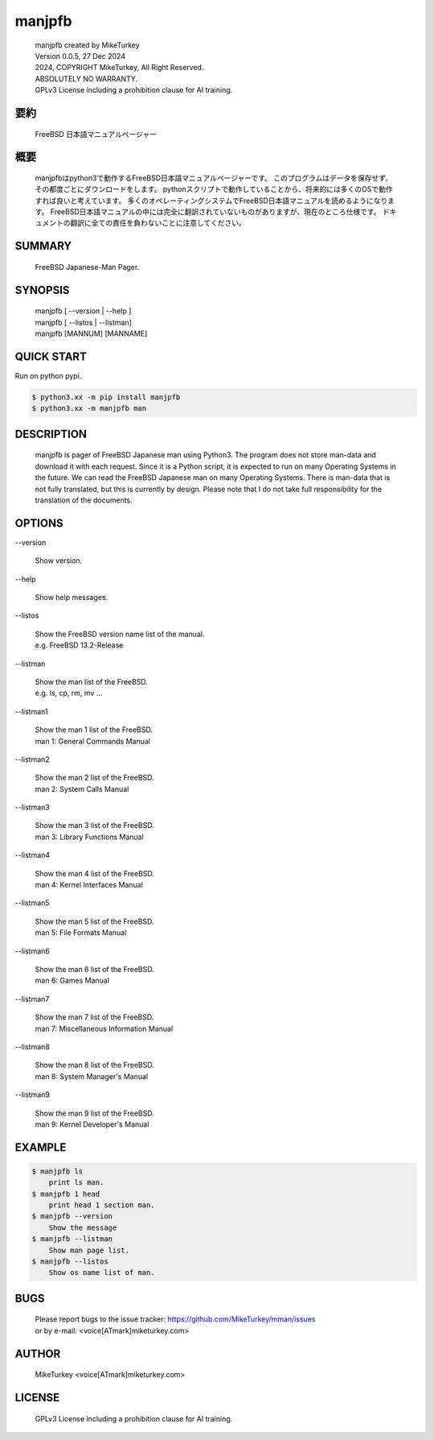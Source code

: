 ..
  Copyright 2024 Mike Turkey
  FreeBSD man documents were translated by MikeTurkey using Deep-Learning.
  contact: voice[ATmark]miketurkey.com
  license: GFDL1.3 License including a prohibition clause for AI training.
  
  Permission is granted to copy, distribute and/or modify this document
  under the terms of the GNU Free Documentation License, Version 1.3
  or any later version published by the Free Software Foundation;
  with no Invariant Sections, no Front-Cover Texts, and no Back-Cover Texts.
  A copy of the license is included in the section entitled "GNU
  Free Documentation License".
  See also
    GFDL1.3: https://www.gnu.org/licenses/fdl-1.3.txt
    Mike Turkey: https://miketurkey.com/
..

=================================
manjpfb
=================================

  |  manjpfb created by MikeTurkey
  |  Version 0.0.5, 27 Dec 2024
  |  2024, COPYRIGHT MikeTurkey, All Right Reserved.
  |  ABSOLUTELY NO WARRANTY.
  |  GPLv3 License including a prohibition clause for AI training.

要約
---------------------------------

  FreeBSD 日本語マニュアルページャー


概要
---------------------------------

  manjpfbはpython3で動作するFreeBSD日本語マニュアルページャーです。
  このプログラムはデータを保存せず、その都度ごとにダウンロードをします。
  pythonスクリプトで動作していることから、将来的には多くのOSで動作すれば良いと考えています。
  多くのオペレーティングシステムでFreeBSD日本語マニュアルを読めるようになります。
  FreeBSD日本語マニュアルの中には完全に翻訳されていないものがありますが、現在のところ仕様です。
  ドキュメントの翻訳に全ての責任を負わないことに注意してください。

SUMMARY
---------------------------------

  FreeBSD Japanese-Man Pager.

SYNOPSIS
--------------------------------

  | manjpfb [ \--version | \--help ]
  | manjpfb [ \--listos | \--listman]
  | manjpfb [MANNUM] [MANNAME]

QUICK START
--------------------------------

Run on python pypi.

.. code-block:: console

  $ python3.xx -m pip install manjpfb
  $ python3.xx -m manjpfb man 


DESCRIPTION
--------------------------------

  manjpfb is pager of FreeBSD Japanese man using Python3.
  The program does not store man-data and download it with each request.
  Since it is a Python script, it is expected to run on many Operating Systems in the future.
  We can read the FreeBSD Japanese man on many Operating Systems.
  There is man-data that is not fully translated, but this is currently by design.
  Please note that I do not take full responsibility for the translation of the documents.

OPTIONS
-------------------------------

| \--version

  |   Show version.

| \--help

  |   Show help messages.
  
| \--listos

  |   Show the FreeBSD version name list of the manual.
  |   e.g. FreeBSD 13.2-Release

| \--listman

  |   Show the man list of the FreeBSD.
  |   e.g. ls, cp, rm, mv ... 

| \--listman1

  |   Show the man 1 list of the FreeBSD.
  |   man 1: General Commands Manual

| \--listman2

  |   Show the man 2 list of the FreeBSD.
  |   man 2: System Calls Manual

| \--listman3

  |   Show the man 3 list of the FreeBSD.
  |   man 3: Library Functions Manual

| \--listman4

  |   Show the man 4 list of the FreeBSD.
  |   man 4: Kernel Interfaces Manual

| \--listman5

  |   Show the man 5 list of the FreeBSD.
  |   man 5: File Formats Manual

| \--listman6

  |   Show the man 6 list of the FreeBSD.
  |   man 6: Games Manual

| \--listman7

  |   Show the man 7 list of the FreeBSD.
  |   man 7: Miscellaneous Information Manual

| \--listman8

  |   Show the man 8 list of the FreeBSD.
  |   man 8: System Manager's Manual

| \--listman9

  |   Show the man 9 list of the FreeBSD.
  |   man 9: Kernel Developer's Manual


EXAMPLE
--------------------------------

.. code-block:: console
		
  $ manjpfb ls
      print ls man.
  $ manjpfb 1 head
      print head 1 section man.
  $ manjpfb --version
      Show the message
  $ manjpfb --listman
      Show man page list.
  $ manjpfb --listos
      Show os name list of man.


BUGS
------

  | Please report bugs to the issue tracker: https://github.com/MikeTurkey/mman/issues
  | or by e-mail: <voice[ATmark]miketurkey.com>
   
AUTHOR
------

  MikeTurkey <voice[ATmark]miketurkey.com>

LICENSE
----------

  GPLv3 License including a prohibition clause for AI training.


